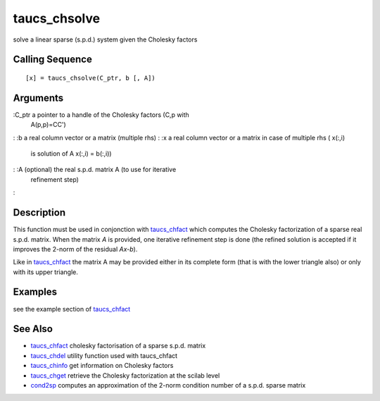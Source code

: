 


taucs_chsolve
=============

solve a linear sparse (s.p.d.) system given the Cholesky factors



Calling Sequence
~~~~~~~~~~~~~~~~


::

    [x] = taucs_chsolve(C_ptr, b [, A])




Arguments
~~~~~~~~~

:C_ptr a pointer to a handle of the Cholesky factors (C,p with
  A(p,p)=CC')
: :b a real column vector or a matrix (multiple rhs)
: :x a real column vector or a matrix in case of multiple rhs ( x(:,i)
  is solution of A x(:,i) = b(:,i))
: :A (optional) the real s.p.d. matrix A (to use for iterative
  refinement step)
:



Description
~~~~~~~~~~~

This function must be used in conjonction with `taucs_chfact`_ which
computes the Cholesky factorization of a sparse real s.p.d. matrix.
When the matrix `A` is provided, one iterative refinement step is done
(the refined solution is accepted if it improves the 2-norm of the
residual `Ax-b`).

Like in `taucs_chfact`_ the matrix A may be provided either in its
complete form (that is with the lower triangle also) or only with its
upper triangle.



Examples
~~~~~~~~

see the example section of `taucs_chfact`_



See Also
~~~~~~~~


+ `taucs_chfact`_ cholesky factorisation of a sparse s.p.d. matrix
+ `taucs_chdel`_ utility function used with taucs_chfact
+ `taucs_chinfo`_ get information on Cholesky factors
+ `taucs_chget`_ retrieve the Cholesky factorization at the scilab
  level
+ `cond2sp`_ computes an approximation of the 2-norm condition number
  of a s.p.d. sparse matrix


.. _taucs_chdel: taucs_chdel.html
.. _taucs_chget: taucs_chget.html
.. _cond2sp: cond2sp.html
.. _taucs_chfact: taucs_chfact.html
.. _taucs_chinfo: taucs_chinfo.html


